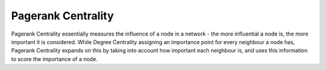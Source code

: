 Pagerank Centrality
-------------------

Pagerank Centrality essentially measures the influence of a node in a network - the more influential a node is, the more important it is considered. While Degree Centrality assigning an importance point for every neighbour a node has, Pagerank Centrality expands on this by taking into account how important each neighbour is, and uses this information to score the importance of a node.


.. help-id: au.gov.asd.tac.constellation.plugins.algorithms.centrality.PagerankCentralityPlugin
